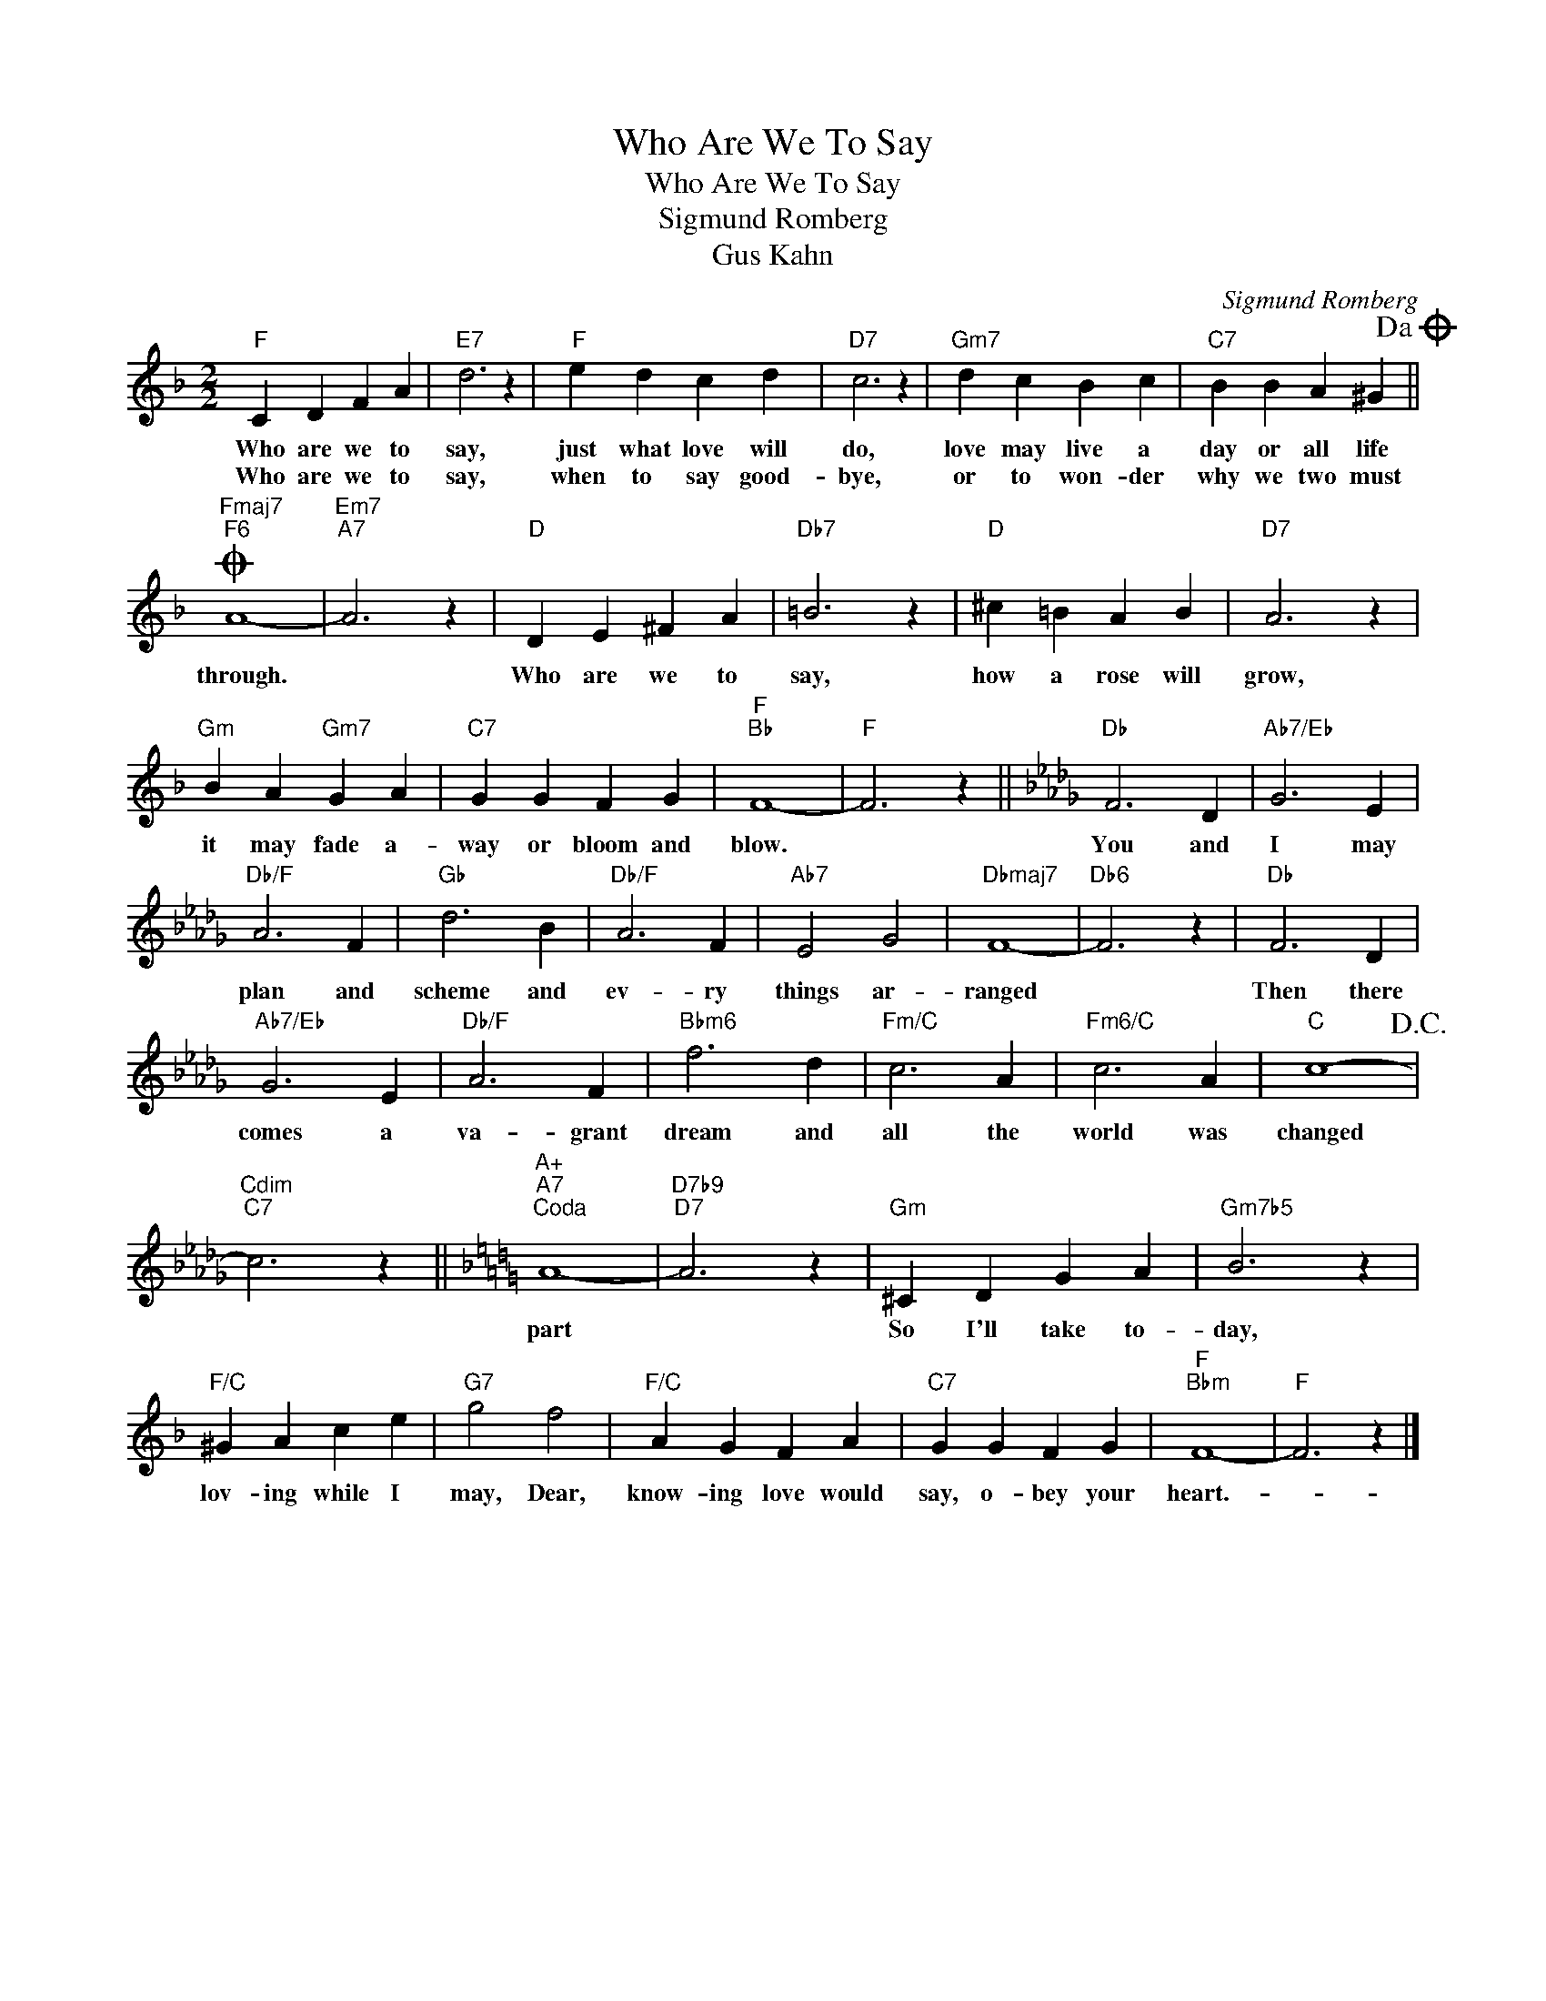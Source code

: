 X:1
T:Who Are We To Say
T:Who Are We To Say
T:Sigmund Romberg
T:Gus Kahn
C:Sigmund Romberg
Z:All Rights Reserved
L:1/4
M:2/2
K:F
V:1 treble 
%%MIDI program 40
%%MIDI control 7 100
%%MIDI control 10 64
V:1
"F" C D F A |"E7" d3 z |"F" e d c d |"D7" c3 z |"Gm7" d c B c |"C7" B B A ^G!dacoda! || %6
w: Who are we to|say,|just what love will|do,|love may live a|day or all life|
w: Who are we to|say,|when to say good-|bye,|or to won- der|why we two must|
O"Fmaj7""F6" A4- |"Em7""A7" A3 z |"D" D E ^F A |"Db7" =B3 z |"D" ^c =B A B |"D7" A3 z | %12
w: through.||Who are we to|say,|how a rose will|grow,|
w: ||||||
"Gm" B A"Gm7" G A |"C7" G G F G |"F""Bb" F4- |"F" F3 z ||[K:Db]"Db" F3 D |"Ab7/Eb" G3 E | %18
w: it may fade a-|way or bloom and|blow.||You and|I may|
w: ||||||
"Db/F" A3 F |"Gb" d3 B |"Db/F" A3 F |"Ab7" E2 G2 |"Dbmaj7" F4- |"Db6" F3 z |"Db" F3 D | %25
w: plan and|scheme and|ev- ry|things ar-|ranged||Then there|
w: |||||||
"Ab7/Eb" G3 E |"Db/F" A3 F |"Bbm6" f3 d |"Fm/C" c3 A |"Fm6/C" c3 A |"C" c4-!D.C.! | %31
w: comes a|va- grant|dream and|all the|world was|changed|
w: ||||||
"Cdim""C7" c3 z ||[K:F]"A+""A7""^Coda" A4- |"D7b9""D7" A3 z |"Gm" ^C D G A |"Gm7b5" B3 z | %36
w: |part||So I'll take to-|day,|
w: |||||
"F/C" ^G A c e |"G7" g2 f2 |"F/C" A G F A |"C7" G G F G |"F""Bbm" F4- |"F" F3 z |] %42
w: lov- ing while I|may, Dear,|know- ing love would|say, o- bey your|heart.-||
w: ||||||

